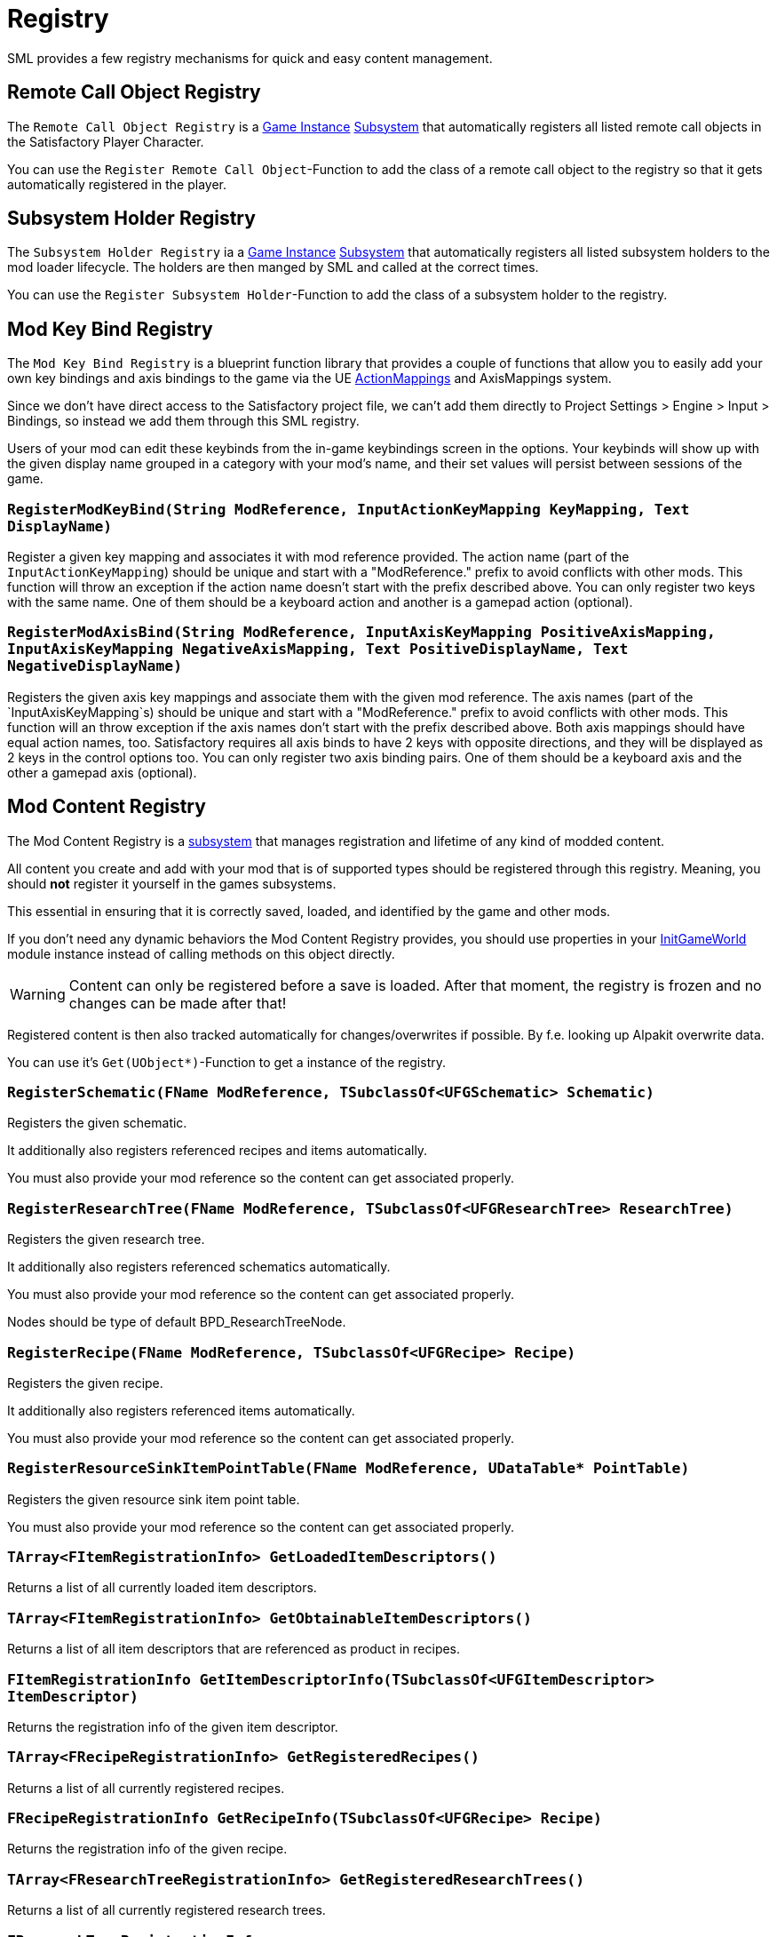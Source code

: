 = Registry

SML provides a few registry mechanisms for quick and easy content management.

== Remote Call Object Registry

The `Remote Call Object Registry` is a
xref:Development/ModLoader/ModModules.adoc#_game_instance_module_ugameinstancemodule[Game Instance]
xref:Development/ModLoader/Subsystems.adoc[Subsystem]
that automatically registers all listed remote call objects in the Satisfactory Player Character.

You can use the `Register Remote Call Object`-Function to add the class of a remote call object to the registry
so that it gets automatically registered in the player.

== Subsystem Holder Registry

The `Subsystem Holder Registry` ia a 
xref:Development/ModLoader/ModModules.adoc#_game_instance_module_ugameinstancemodule[Game Instance]
xref:Development/ModLoader/Subsystems.adoc[Subsystem]
that automatically registers all listed subsystem holders to the mod loader lifecycle.
The holders are then manged by SML and called at the correct times.

You can use the `Register Subsystem Holder`-Function to add the class of a subsystem holder to the registry.

== Mod Key Bind Registry

The `Mod Key Bind Registry` is a blueprint function library that provides a couple of functions
that allow you to easily add your own key bindings and axis bindings to the game via the UE
https://docs.unrealengine.com/en-US/InteractiveExperiences/Input/index.html?utm_source=editor&utm_medium=docs[ActionMappings]
and AxisMappings system.

Since we don't have direct access to the Satisfactory project file, we can't add them directly to
Project Settings > Engine > Input > Bindings, so instead we add them through this SML registry.

Users of your mod can edit these keybinds from the in-game keybindings screen in the options.
Your keybinds will show up with the given display name grouped in a category with your mod's name,
and their set values will persist between sessions of the game.

=== `RegisterModKeyBind(String ModReference, InputActionKeyMapping KeyMapping, Text DisplayName)`
Register a given key mapping and associates it with mod reference provided.
The action name (part of the `InputActionKeyMapping`) should be unique and start with a "ModReference."
prefix to avoid conflicts with other mods.
This function will throw an exception if the action name doesn't start with the prefix described above.
You can only register two keys with the same name.
One of them should be a keyboard action and another is a gamepad action (optional).

=== `RegisterModAxisBind(String ModReference, InputAxisKeyMapping PositiveAxisMapping, InputAxisKeyMapping NegativeAxisMapping, Text PositiveDisplayName, Text NegativeDisplayName)`
Registers the given axis key mappings and associate them with the given mod reference.
The axis names (part of the `InputAxisKeyMapping`s) should be unique and start with a "ModReference."
prefix to avoid conflicts with other mods.
This function will an throw exception if the axis names don't start with the prefix described above.
Both axis mappings should have equal action names, too.
Satisfactory requires all axis binds to have 2 keys with opposite directions, and they will be displayed as 2 keys in the control options too.
You can only register two axis binding pairs.
One of them should be a keyboard axis and the other a gamepad axis (optional).

== Mod Content Registry
The Mod Content Registry is a xref:Development/ModLoader/Subsystems.adoc[subsystem]
that manages registration and lifetime of any kind of modded content.

All content you create and add with your mod that is of supported types
should be registered through this registry.
Meaning, you should **not** register it yourself in the games subsystems.

This essential in ensuring that it is correctly saved, loaded, and identified by the game and other mods.

If you don't need any dynamic behaviors the Mod Content Registry provides,
you should use properties in your
xref:Development/ModLoader/ModModules.adoc#_game_world_module_ugameworldmodule[InitGameWorld]
module instance instead of calling methods on this object directly.

[WARNING]
====
Content can only be registered before a save is loaded.
After that moment, the registry is frozen and no changes can be made after that!
====

Registered content is then also tracked automatically for changes/overwrites if possible.
By f.e. looking up Alpakit overwrite data.

You can use it's `Get(UObject*)`-Function to get a instance of the registry.

=== `RegisterSchematic(FName ModReference, TSubclassOf<UFGSchematic> Schematic)`
Registers the given schematic.

It additionally also registers referenced recipes and items automatically.

You must also provide your mod reference so the content can get associated properly.

=== `RegisterResearchTree(FName ModReference, TSubclassOf<UFGResearchTree> ResearchTree)`
Registers the given research tree.

It additionally also registers referenced schematics automatically.

You must also provide your mod reference so the content can get associated properly.

Nodes should be type of default BPD_ResearchTreeNode.

=== `RegisterRecipe(FName ModReference, TSubclassOf<UFGRecipe> Recipe)`
Registers the given recipe.

It additionally also registers referenced items automatically.

You must also provide your mod reference so the content can get associated properly.

=== `RegisterResourceSinkItemPointTable(FName ModReference, UDataTable* PointTable)`
Registers the given resource sink item point table.

You must also provide your mod reference so the content can get associated properly.

=== `TArray<FItemRegistrationInfo> GetLoadedItemDescriptors()`
Returns a list of all currently loaded item descriptors.

=== `TArray<FItemRegistrationInfo> GetObtainableItemDescriptors()`
Returns a list of all item descriptors that are referenced as product in recipes.

=== `FItemRegistrationInfo GetItemDescriptorInfo(TSubclassOf<UFGItemDescriptor> ItemDescriptor)`
Returns the registration info of the given item descriptor.

=== `TArray<FRecipeRegistrationInfo> GetRegisteredRecipes()`
Returns a list of all currently registered recipes.

=== `FRecipeRegistrationInfo GetRecipeInfo(TSubclassOf<UFGRecipe> Recipe)`
Returns the registration info of the given recipe.

=== `TArray<FResearchTreeRegistrationInfo> GetRegisteredResearchTrees()`
Returns a list of all currently registered research trees.

=== `FResearchTreeRegistrationInfo GetResearchTreeRegistrationInfo(TSubclassOf<UFGResearchTree> ResearchTree)`
Returns the registration info of the given research tree.

=== `TArray<FSchematicRegistrationInfo> GetRegisteredSchematics()`
Returns a list of all currently registered schematics.

=== `FSchematicRegistrationInfo GetSchematicRegistrationInfo(TSubclassOf<UFGSchematic> Schematic)`
Returns the registration info of the given schematic.

=== `bool IsRecipeRegistered(TSubclassOf<UFGRecipe> Recipe)`
Allows checking if the given recipe is already registered.

=== `bool IsSchematicRegistered(TSubclassOf<UFGSchematic> Schematic)`
Allows checking if the given schematic is already registered.

=== `bool IsResearchTreeRegistered(TSubclassOf<UFGResearchTree> Recipe)`
Allows checking if the given research tree is already registered.

=== `FBasicRegistrationInfo`
This struct is the base struct for all registration info structures.
It holds information about the actual object it holds information for, and it references the registering mod.

==== `FName ModReference`
The mod reference of the mod that originally registered this content.

==== `FName OverwrittenByModReference`
If the object was overwritten, this holds the reference to the mod owning the overwritten asset.

==== `UClass* RegisteredObject`
The object/content this registration info holds registry information about.

=== `FItemRegistrationInfo (extends <<_fbasicregistrationinfo, FBasicRegistrationInfo>>)`
This struct holds registry information for `UFGItemDescriptors`.

==== `TArray<TSubclassOf<UFGRecipe>> ReferencedBy`
Holds a list of recipes that reference this item.

=== `FRecipeRegistrationInfo (extends <<_fbasicregistrationinfo, FBasicRegistrationInfo>>)`
This struct holds registry information for `UFGRecipes`.

==== `TArray<TSubclassOf<UFGSchematic>> ReferencedBy`
Holds a list of schematics that reference this recipe.

=== `FSchematicRegistrationInfo (extends <<_fbasicregistrationinfo, FBasicRegistrationInfo>>)`
This struct holds registry information for `UFGSchematics`.

==== `TArray<TSubclassOf<UFGResearchTree>> ReferencedBy`
Holds a list of research trees that reference this schematic.

=== `FResearchTreeRegistrationInfo (extends <<_fbasicregistrationinfo, FBasicRegistrationInfo>>)`
This struct holds registry information for `UFGResearchTrees`.
